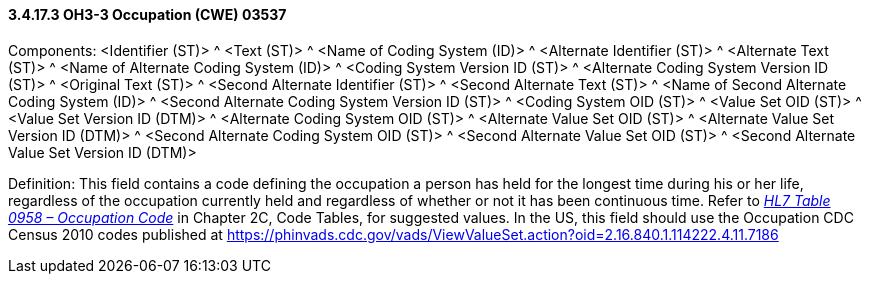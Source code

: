 ==== *3.4.17.3* OH3-3 Occupation (CWE) 03537

Components: <Identifier (ST)> ^ <Text (ST)> ^ <Name of Coding System (ID)> ^ <Alternate Identifier (ST)> ^ <Alternate Text (ST)> ^ <Name of Alternate Coding System (ID)> ^ <Coding System Version ID (ST)> ^ <Alternate Coding System Version ID (ST)> ^ <Original Text (ST)> ^ <Second Alternate Identifier (ST)> ^ <Second Alternate Text (ST)> ^ <Name of Second Alternate Coding System (ID)> ^ <Second Alternate Coding System Version ID (ST)> ^ <Coding System OID (ST)> ^ <Value Set OID (ST)> ^ <Value Set Version ID (DTM)> ^ <Alternate Coding System OID (ST)> ^ <Alternate Value Set OID (ST)> ^ <Alternate Value Set Version ID (DTM)> ^ <Second Alternate Coding System OID (ST)> ^ <Second Alternate Value Set OID (ST)> ^ <Second Alternate Value Set Version ID (DTM)>

Definition: This field contains a code defining the occupation a person has held for the longest time during his or her life, regardless of the occupation currently held and regardless of whether or not it has been continuous time. Refer to file:///E:\V2\v2.9%20final%20Nov%20from%20Frank\V29_CH02C_Tables.docx#HL70958[_HL7 Table 0958 – Occupation Code_] in Chapter 2C, Code Tables, for suggested values. In the US, this field should use the Occupation CDC Census 2010 codes published at https://phinvads.cdc.gov/vads/ViewValueSet.action?oid=2.16.840.1.114222.4.11.7186

